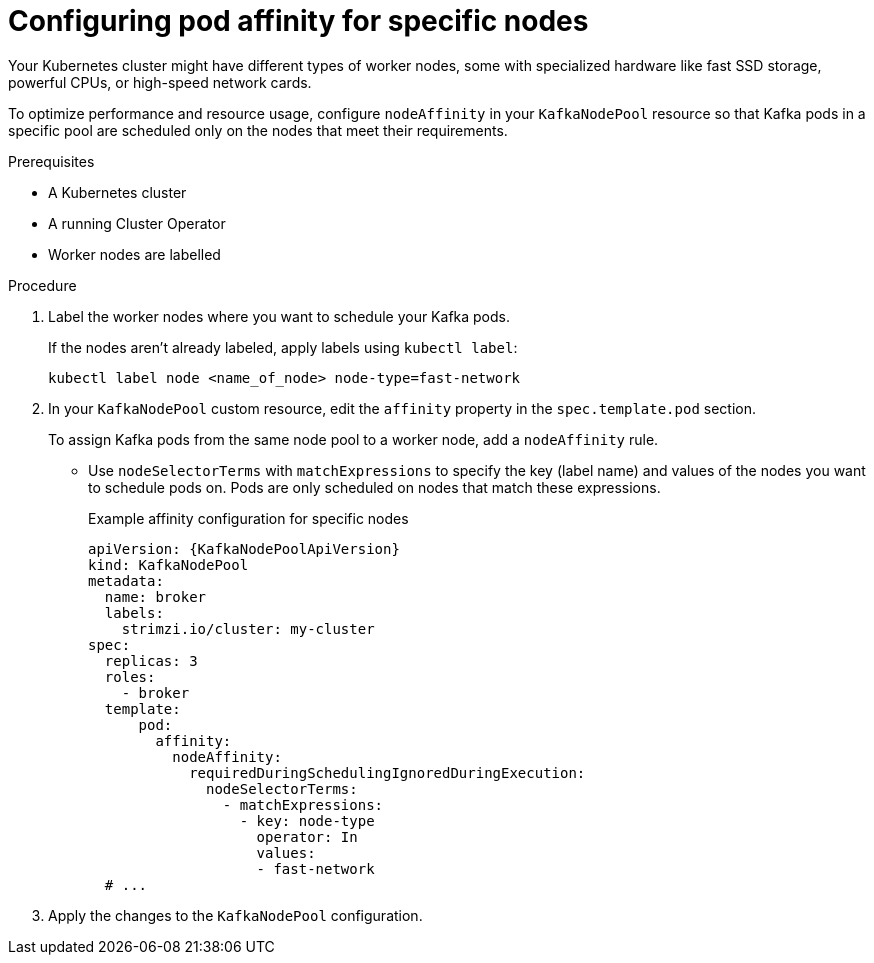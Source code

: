 // Module included in the following assemblies:
//
// assembly-scheduling.adoc

[id='proc-configuring-node-affinity-{context}']
= Configuring pod affinity for specific nodes

[role="_abstract"]
Your Kubernetes cluster might have different types of worker nodes, some with specialized hardware like fast SSD storage, powerful CPUs, or high-speed network cards. 

To optimize performance and resource usage, configure `nodeAffinity` in your `KafkaNodePool` resource so that Kafka pods in a specific pool are scheduled only on the nodes that meet their requirements.

.Prerequisites

* A Kubernetes cluster
* A running Cluster Operator
* Worker nodes are labelled

.Procedure

. Label the worker nodes where you want to schedule your Kafka pods. 
+
If the nodes aren't already labeled, apply labels using `kubectl label`:
+
[source,shell,subs="+quotes,attributes+"]
----
kubectl label node <name_of_node> node-type=fast-network
----

. In your `KafkaNodePool` custom resource, edit the `affinity` property in the `spec.template.pod` section.
+
To assign Kafka pods from the same node pool to a worker node, add a `nodeAffinity` rule.
+
* Use `nodeSelectorTerms` with `matchExpressions` to specify the key (label name) and values of the nodes you want to schedule pods on. 
Pods are only scheduled on nodes that match these expressions.
+
.Example affinity configuration for specific nodes
[source,yaml,subs=attributes+]
----
apiVersion: {KafkaNodePoolApiVersion}
kind: KafkaNodePool
metadata:
  name: broker
  labels:
    strimzi.io/cluster: my-cluster
spec:
  replicas: 3
  roles:
    - broker
  template:
      pod:
        affinity:
          nodeAffinity:
            requiredDuringSchedulingIgnoredDuringExecution:
              nodeSelectorTerms:
                - matchExpressions:
                  - key: node-type
                    operator: In
                    values:
                    - fast-network
  # ...
----

. Apply the changes to the `KafkaNodePool` configuration.
